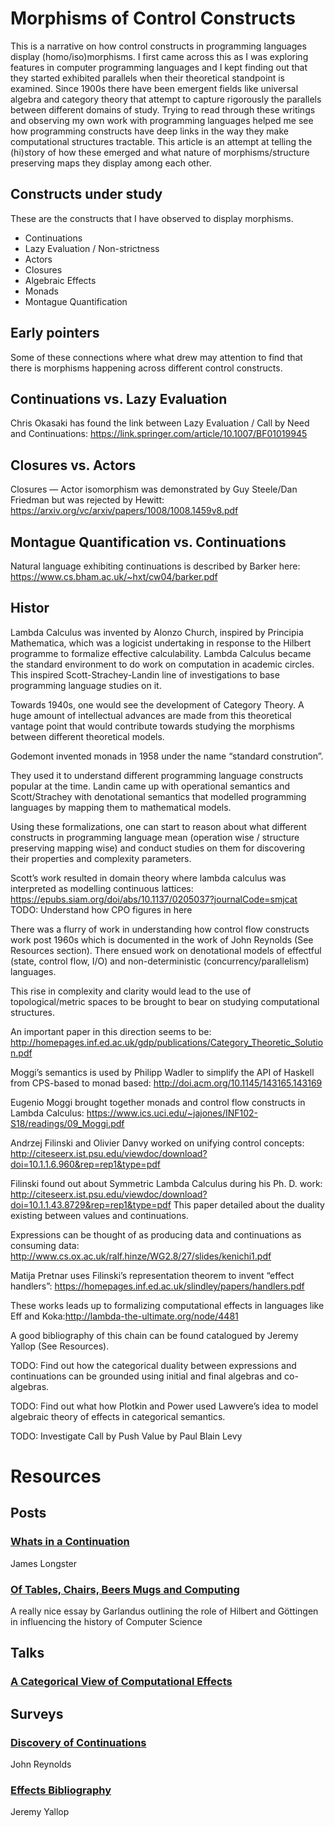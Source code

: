 * Morphisms of Control Constructs

This is a narrative on how control constructs in programming languages display (homo/iso)morphisms. I first came across this as I was exploring features in computer programming languages and I kept finding out that they started exhibited parallels when their theoretical standpoint is examined. Since 1900s there have been emergent fields like universal algebra and category theory that attempt to capture rigorously the parallels between different domains of study. Trying to read through these writings and observing my own work with programming languages helped me see how programming constructs have deep links in the way they make computational structures tractable. This article is an attempt at telling the (hi)story of how these emerged and what nature of morphisms/structure preserving maps they display among each other.

** Constructs under study
These are the constructs that I have observed to display morphisms.

- Continuations
- Lazy Evaluation / Non-strictness
- Actors
- Closures
- Algebraic Effects
- Monads
- Montague Quantification

** Early pointers

Some of these connections where what drew may attention to find that there is morphisms happening across different control constructs.

** Continuations vs. Lazy Evaluation
Chris Okasaki has found the link between Lazy Evaluation / Call by Need and Continuations: https://link.springer.com/article/10.1007/BF01019945

** Closures vs. Actors
Closures — Actor isomorphism was demonstrated by Guy Steele/Dan Friedman but was rejected by Hewitt: https://arxiv.org/vc/arxiv/papers/1008/1008.1459v8.pdf

** Montague Quantification vs. Continuations
Natural language exhibiting continuations is described by Barker here: https://www.cs.bham.ac.uk/~hxt/cw04/barker.pdf

** Histor

Lambda Calculus was invented by Alonzo Church, inspired by Principia Mathematica, which was a logicist undertaking in response to the Hilbert programme to formalize effective calculability. Lambda Calculus became the standard environment to do work on computation in academic circles. This inspired Scott-Strachey-Landin line of investigations to base programming language studies on it.

Towards 1940s, one would see the development of Category Theory. A huge amount of intellectual advances are made from this theoretical vantage point that would contribute towards studying the morphisms between different theoretical models.

Godemont invented monads in 1958 under the name “standard constrution”.

They used it to understand different programming language constructs popular at the time. Landin came up with operational semantics and Scott/Strachey with denotational semantics that modelled programming languages by mapping them to mathematical models.

Using these formalizations, one can start to reason about what different constructs in programming language mean (operation wise / structure preserving mapping wise) and conduct studies on them for discovering their properties and complexity parameters.

Scott’s work resulted in domain theory where lambda calculus was interpreted as modelling continuous lattices: https://epubs.siam.org/doi/abs/10.1137/0205037?journalCode=smjcat
TODO: Understand how CPO figures in here

There was a flurry of work in understanding how control flow constructs work post 1960s which is documented in the work of John Reynolds (See Resources section). There ensued work on denotational models of effectful (state, control flow, I/O) and non-deterministic (concurrency/parallelism) languages.

This rise in complexity and clarity would lead to the use of topological/metric spaces to be brought to bear on studying computational structures.

An important paper in this direction seems to be: http://homepages.inf.ed.ac.uk/gdp/publications/Category_Theoretic_Solution.pdf

Moggi’s semantics is used by Philipp Wadler to simplify the API of Haskell from CPS-based to monad based: http://doi.acm.org/10.1145/143165.143169

Eugenio Moggi brought together monads and control flow constructs in Lambda Calculus: https://www.ics.uci.edu/~jajones/INF102-S18/readings/09_Moggi.pdf

Andrzej Filinski and Olivier Danvy worked on unifying control concepts: http://citeseerx.ist.psu.edu/viewdoc/download?doi=10.1.1.6.960&rep=rep1&type=pdf

Filinski found out about Symmetric Lambda Calculus during his Ph. D. work: http://citeseerx.ist.psu.edu/viewdoc/download?doi=10.1.1.43.8729&rep=rep1&type=pdf
This paper detailed about the duality existing between values and continuations.

Expressions can be thought of as producing data and continuations as consuming data: http://www.cs.ox.ac.uk/ralf.hinze/WG2.8/27/slides/kenichi1.pdf

Matija Pretnar uses Filinski’s representation theorem to invent “effect handlers”: https://homepages.inf.ed.ac.uk/slindley/papers/handlers.pdf

These works leads up to formalizing computational effects in languages like Eff and Koka:http://lambda-the-ultimate.org/node/4481

A good bibliography of this chain can be found catalogued by Jeremy Yallop (See Resources).

TODO: Find out how the categorical duality between expressions and continuations can be grounded using initial and final algebras and co-algebras.

TODO: Find out what how Plotkin and Power used Lawvere’s idea to model algebraic theory of effects in categorical semantics.

TODO: Investigate Call by Push Value by Paul Blain Levy

* Resources

** Posts

*** [[https://jlongster.com/Whats-in-a-Continuation][Whats in a Continuation]]
James Longster

*** [[https://garlandus.co/OfTablesChairsBeerMugsAndComputing.html][Of Tables, Chairs, Beers Mugs and Computing]]
A really nice essay by Garlandus outlining the role of Hilbert and Göttingen in influencing the history of Computer Science

** Talks
*** [[https://www.youtube.com/watch?v=Ssx2_JKpB3U][A Categorical View of Computational Effects]]

** Surveys

*** [[https://homepages.inf.ed.ac.uk/wadler/papers/papers-we-love/reynolds-discoveries.pdf][Discovery of Continuations]]
John Reynolds

*** [[https://github.com/yallop/effects-bibliography][Effects Bibliography]]
Jeremy Yallop
